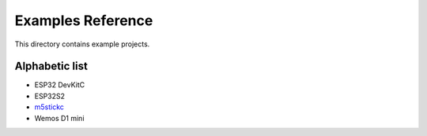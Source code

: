 Examples Reference
==================

This directory contains example projects. 

Alphabetic list
---------------

- ESP32 DevKitC
- ESP32S2
- `m5stickc <m5stickc.rst>`_
- Wemos D1 mini

